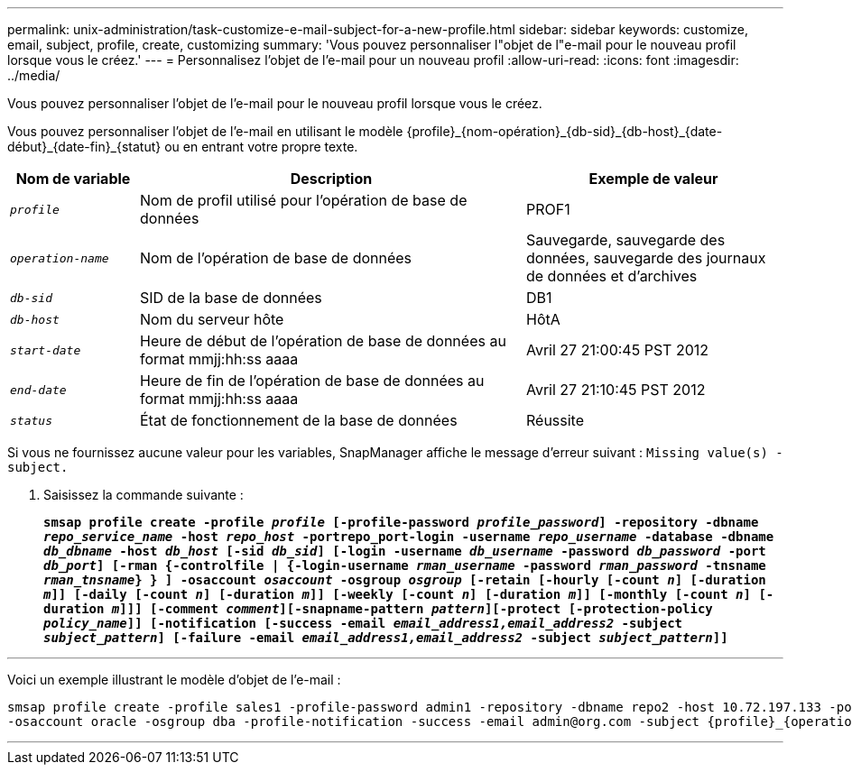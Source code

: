 ---
permalink: unix-administration/task-customize-e-mail-subject-for-a-new-profile.html 
sidebar: sidebar 
keywords: customize, email, subject, profile, create, customizing 
summary: 'Vous pouvez personnaliser l"objet de l"e-mail pour le nouveau profil lorsque vous le créez.' 
---
= Personnalisez l'objet de l'e-mail pour un nouveau profil
:allow-uri-read: 
:icons: font
:imagesdir: ../media/


[role="lead"]
Vous pouvez personnaliser l'objet de l'e-mail pour le nouveau profil lorsque vous le créez.

Vous pouvez personnaliser l'objet de l'e-mail en utilisant le modèle \{profile}_\{nom-opération}_\{db-sid}_\{db-host}_\{date-début}_\{date-fin}_\{statut} ou en entrant votre propre texte.

[cols="1a,3a,2a"]
|===
| Nom de variable | Description | Exemple de valeur 


 a| 
`_profile_`
 a| 
Nom de profil utilisé pour l'opération de base de données
 a| 
PROF1



 a| 
`_operation-name_`
 a| 
Nom de l'opération de base de données
 a| 
Sauvegarde, sauvegarde des données, sauvegarde des journaux de données et d'archives



 a| 
`_db-sid_`
 a| 
SID de la base de données
 a| 
DB1



 a| 
`_db-host_`
 a| 
Nom du serveur hôte
 a| 
HôtA



 a| 
`_start-date_`
 a| 
Heure de début de l'opération de base de données au format mmjj:hh:ss aaaa
 a| 
Avril 27 21:00:45 PST 2012



 a| 
`_end-date_`
 a| 
Heure de fin de l'opération de base de données au format mmjj:hh:ss aaaa
 a| 
Avril 27 21:10:45 PST 2012



 a| 
`_status_`
 a| 
État de fonctionnement de la base de données
 a| 
Réussite

|===
Si vous ne fournissez aucune valeur pour les variables, SnapManager affiche le message d'erreur suivant : `Missing value(s) -subject.`

. Saisissez la commande suivante :
+
`*smsap profile create -profile _profile_ [-profile-password _profile_password_] -repository -dbname _repo_service_name_ -host _repo_host_ -portrepo_port-login -username _repo_username_ -database -dbname _db_dbname_ -host _db_host_ [-sid _db_sid_] [-login -username _db_username_ -password _db_password_ -port _db_port_] [-rman {-controlfile | {-login-username _rman_username_ -password _rman_password_ -tnsname _rman_tnsname_} } ] -osaccount _osaccount_ -osgroup _osgroup_ [-retain [-hourly [-count _n_] [-duration _m_]] [-daily [-count _n_] [-duration _m_]] [-weekly [-count _n_] [-duration _m_]] [-monthly [-count _n_] [-duration _m_]]] [-comment _comment_][-snapname-pattern _pattern_][-protect [-protection-policy _policy_name_]] [-notification [-success -email _email_address1,email_address2_ -subject _subject_pattern_] [-failure -email _email_address1,email_address2_ -subject _subject_pattern_]]*`



'''
Voici un exemple illustrant le modèle d'objet de l'e-mail :

[listing]
----

smsap profile create -profile sales1 -profile-password admin1 -repository -dbname repo2 -host 10.72.197.133 -port 1521 -login -username admin2 -database -dbname DB1 -host 10.72.197.142 -sid DB1
-osaccount oracle -osgroup dba -profile-notification -success -email admin@org.com -subject {profile}_{operation-name}_{db-sid}_{db-host}_{start-date}_{end-date}_{status}
----
'''